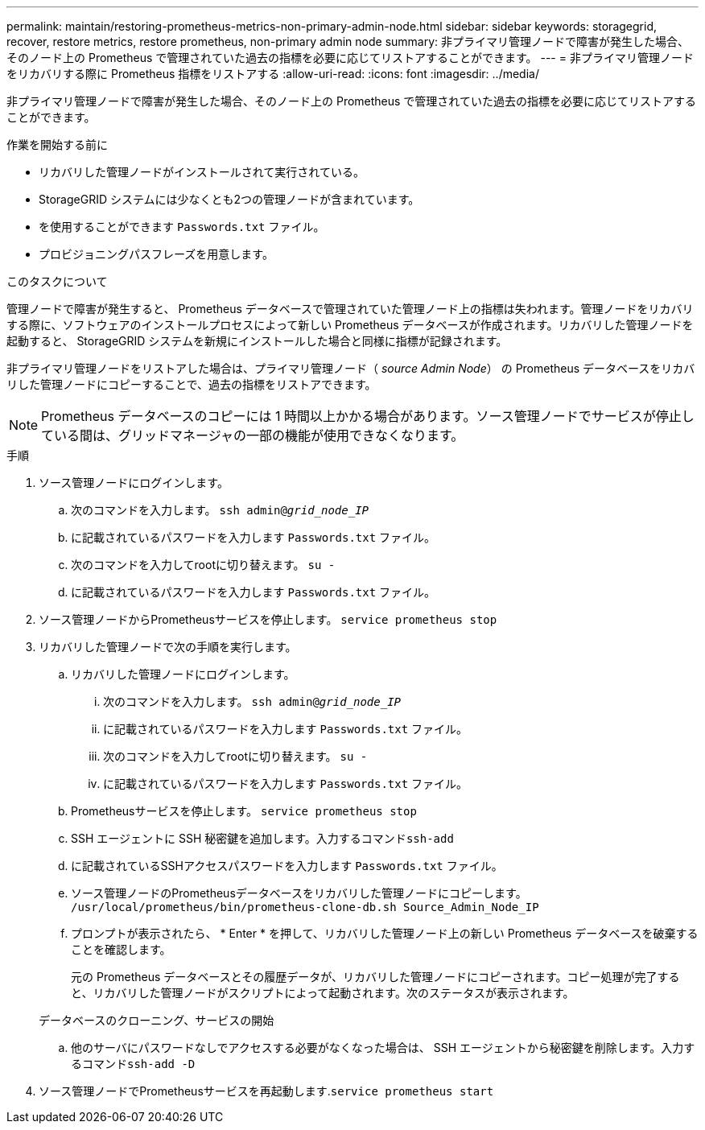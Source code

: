 ---
permalink: maintain/restoring-prometheus-metrics-non-primary-admin-node.html 
sidebar: sidebar 
keywords: storagegrid, recover, restore metrics, restore prometheus, non-primary admin node 
summary: 非プライマリ管理ノードで障害が発生した場合、そのノード上の Prometheus で管理されていた過去の指標を必要に応じてリストアすることができます。 
---
= 非プライマリ管理ノードをリカバリする際に Prometheus 指標をリストアする
:allow-uri-read: 
:icons: font
:imagesdir: ../media/


[role="lead"]
非プライマリ管理ノードで障害が発生した場合、そのノード上の Prometheus で管理されていた過去の指標を必要に応じてリストアすることができます。

.作業を開始する前に
* リカバリした管理ノードがインストールされて実行されている。
* StorageGRID システムには少なくとも2つの管理ノードが含まれています。
* を使用することができます `Passwords.txt` ファイル。
* プロビジョニングパスフレーズを用意します。


.このタスクについて
管理ノードで障害が発生すると、 Prometheus データベースで管理されていた管理ノード上の指標は失われます。管理ノードをリカバリする際に、ソフトウェアのインストールプロセスによって新しい Prometheus データベースが作成されます。リカバリした管理ノードを起動すると、 StorageGRID システムを新規にインストールした場合と同様に指標が記録されます。

非プライマリ管理ノードをリストアした場合は、プライマリ管理ノード（ _source Admin Node_） の Prometheus データベースをリカバリした管理ノードにコピーすることで、過去の指標をリストアできます。


NOTE: Prometheus データベースのコピーには 1 時間以上かかる場合があります。ソース管理ノードでサービスが停止している間は、グリッドマネージャの一部の機能が使用できなくなります。

.手順
. ソース管理ノードにログインします。
+
.. 次のコマンドを入力します。 `ssh admin@_grid_node_IP_`
.. に記載されているパスワードを入力します `Passwords.txt` ファイル。
.. 次のコマンドを入力してrootに切り替えます。 `su -`
.. に記載されているパスワードを入力します `Passwords.txt` ファイル。


. ソース管理ノードからPrometheusサービスを停止します。 `service prometheus stop`
. リカバリした管理ノードで次の手順を実行します。
+
.. リカバリした管理ノードにログインします。
+
... 次のコマンドを入力します。 `ssh admin@_grid_node_IP_`
... に記載されているパスワードを入力します `Passwords.txt` ファイル。
... 次のコマンドを入力してrootに切り替えます。 `su -`
... に記載されているパスワードを入力します `Passwords.txt` ファイル。


.. Prometheusサービスを停止します。 `service prometheus stop`
.. SSH エージェントに SSH 秘密鍵を追加します。入力するコマンド``ssh-add``
.. に記載されているSSHアクセスパスワードを入力します `Passwords.txt` ファイル。
.. ソース管理ノードのPrometheusデータベースをリカバリした管理ノードにコピーします。 `/usr/local/prometheus/bin/prometheus-clone-db.sh Source_Admin_Node_IP`
.. プロンプトが表示されたら、 * Enter * を押して、リカバリした管理ノード上の新しい Prometheus データベースを破棄することを確認します。
+
元の Prometheus データベースとその履歴データが、リカバリした管理ノードにコピーされます。コピー処理が完了すると、リカバリした管理ノードがスクリプトによって起動されます。次のステータスが表示されます。

+
データベースのクローニング、サービスの開始

.. 他のサーバにパスワードなしでアクセスする必要がなくなった場合は、 SSH エージェントから秘密鍵を削除します。入力するコマンド``ssh-add -D``


. ソース管理ノードでPrometheusサービスを再起動します.`service prometheus start`


